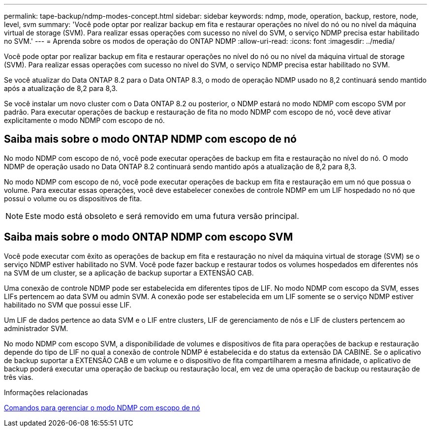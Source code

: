 ---
permalink: tape-backup/ndmp-modes-concept.html 
sidebar: sidebar 
keywords: ndmp, mode, operation, backup, restore, node, level, svm 
summary: 'Você pode optar por realizar backup em fita e restaurar operações no nível do nó ou no nível da máquina virtual de storage (SVM). Para realizar essas operações com sucesso no nível do SVM, o serviço NDMP precisa estar habilitado no SVM.' 
---
= Aprenda sobre os modos de operação do ONTAP NDMP
:allow-uri-read: 
:icons: font
:imagesdir: ../media/


[role="lead"]
Você pode optar por realizar backup em fita e restaurar operações no nível do nó ou no nível da máquina virtual de storage (SVM). Para realizar essas operações com sucesso no nível do SVM, o serviço NDMP precisa estar habilitado no SVM.

Se você atualizar do Data ONTAP 8.2 para o Data ONTAP 8.3, o modo de operação NDMP usado no 8,2 continuará sendo mantido após a atualização de 8,2 para 8,3.

Se você instalar um novo cluster com o Data ONTAP 8.2 ou posterior, o NDMP estará no modo NDMP com escopo SVM por padrão. Para executar operações de backup e restauração de fita no modo NDMP com escopo de nó, você deve ativar explicitamente o modo NDMP com escopo de nó.



== Saiba mais sobre o modo ONTAP NDMP com escopo de nó

No modo NDMP com escopo de nó, você pode executar operações de backup em fita e restauração no nível do nó. O modo NDMP de operação usado no Data ONTAP 8.2 continuará sendo mantido após a atualização de 8,2 para 8,3.

No modo NDMP com escopo de nó, você pode executar operações de backup em fita e restauração em um nó que possua o volume. Para executar essas operações, você deve estabelecer conexões de controle NDMP em um LIF hospedado no nó que possui o volume ou os dispositivos de fita.

[NOTE]
====
Este modo está obsoleto e será removido em uma futura versão principal.

====


== Saiba mais sobre o modo ONTAP NDMP com escopo SVM

Você pode executar com êxito as operações de backup em fita e restauração no nível da máquina virtual de storage (SVM) se o serviço NDMP estiver habilitado no SVM. Você pode fazer backup e restaurar todos os volumes hospedados em diferentes nós na SVM de um cluster, se a aplicação de backup suportar a EXTENSÃO CAB.

Uma conexão de controle NDMP pode ser estabelecida em diferentes tipos de LIF. No modo NDMP com escopo da SVM, esses LIFs pertencem ao data SVM ou admin SVM. A conexão pode ser estabelecida em um LIF somente se o serviço NDMP estiver habilitado no SVM que possui esse LIF.

Um LIF de dados pertence ao data SVM e o LIF entre clusters, LIF de gerenciamento de nós e LIF de clusters pertencem ao administrador SVM.

No modo NDMP com escopo SVM, a disponibilidade de volumes e dispositivos de fita para operações de backup e restauração depende do tipo de LIF no qual a conexão de controle NDMP é estabelecida e do status da extensão DA CABINE. Se o aplicativo de backup suportar a EXTENSÃO CAB e um volume e o dispositivo de fita compartilharem a mesma afinidade, o aplicativo de backup poderá executar uma operação de backup ou restauração local, em vez de uma operação de backup ou restauração de três vias.

.Informações relacionadas
xref:commands-manage-node-scoped-ndmp-reference.adoc[Comandos para gerenciar o modo NDMP com escopo de nó]
